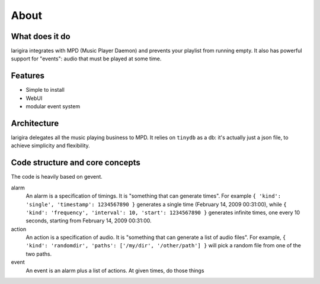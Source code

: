 About
========

What does it do
---------------

larigira integrates with MPD (Music Player Daemon) and prevents your playlist
from running empty. It also has powerful support for "events": audio that must be played at some time.

Features
---------

* Simple to install
* WebUI
* modular event system

Architecture
-------------

larigira delegates all the music playing business to MPD.
It relies on ``tinydb`` as a db: it's actually just a json file, to achieve
simplicity and flexibility.

Code structure and core concepts
-----------------------------------

The code is heavily based on gevent.

alarm
  An alarm is a specification of timings. It is "something that can generate
  times". For example ``{ 'kind': 'single', 'timestamp': 1234567890 }``
  generates a single time (February 14, 2009 00:31:00), while
  ``{ 'kind': 'frequency', 'interval': 10, 'start': 1234567890 }`` generates
  infinite times, one every 10 seconds, starting from February 14, 2009
  00:31:00.

action
  An action is a specification of audio. It is "something that can generate a
  list of audio files".
  For example, ``{ 'kind': 'randomdir', 'paths': ['/my/dir', '/other/path'] }``
  will pick a random file from one of the two paths.

event
  An event is an alarm plus a list of actions. At given times, do those things
